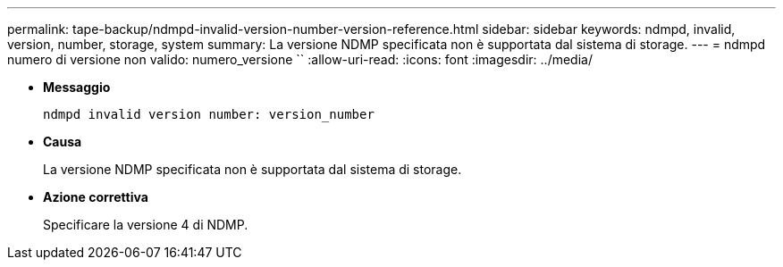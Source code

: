 ---
permalink: tape-backup/ndmpd-invalid-version-number-version-reference.html 
sidebar: sidebar 
keywords: ndmpd, invalid, version, number, storage, system 
summary: La versione NDMP specificata non è supportata dal sistema di storage. 
---
= ndmpd numero di versione non valido: numero_versione ``
:allow-uri-read: 
:icons: font
:imagesdir: ../media/


[role="lead"]
* *Messaggio*
+
`ndmpd invalid version number: version_number`

* *Causa*
+
La versione NDMP specificata non è supportata dal sistema di storage.

* *Azione correttiva*
+
Specificare la versione 4 di NDMP.


